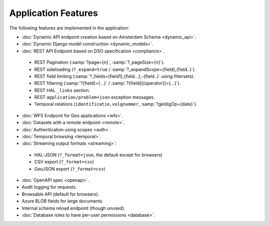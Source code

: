 Application Features
====================

The following features are implemented in the application:

* :doc:`Dynamic API endpoint creation based on Amsterdam Schema <dynamic_api>`.
* :doc:`Dynamic Django model construction <dynamic_models>`.
* :doc:`REST API Endpoint based on DSO specification <compliance>`.

 * REST Pagination (:samp:`?page={n}`, :samp:`?_pageSize={n}`).
 * REST sideloading (``?_expand=true`` / :samp:`?_expandScope={field},{field..}`).
 * REST field limiting (:samp:`?_fields={field1},{field...},-{field..}` using filtersets).
 * REST filtering (:samp:`?{field}={...}` / :samp:`?{field}[{operator}]={...}`).
 * REST HAL ``_links`` section.
 * REST ``application/problem+json`` exception messages.
 * Temporal relations (``identificatie``, ``volgnummer``, :samp:`?geldigOp={date}`).

* :doc:`WFS Endpoint for Geo applications <wfs>`.
* :doc:`Datasets with a remote endpoint <remote>`.
* :doc:`Authentication using scopes <auth>`.
* :doc:`Temporal browsing <temporal>`.
* :doc:`Streaming output formats <streaming>`:

 * HAL-JSON (``?_format=json``, the default except for browsers)
 * CSV export (``?_format=csv``)
 * GeoJSON export (``?_format=csv``)

* :doc:`OpenAPI spec <openapi>`.
* Audit logging for requests.
* Browsable API (default for browsers).
* Azure BLOB fields for large documents.
* Internal schema reload endpoint (though unused).
* :doc:`Database roles to have per-user permissions <database>`.
